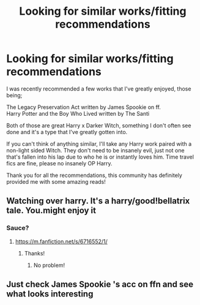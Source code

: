 #+TITLE: Looking for similar works/fitting recommendations

* Looking for similar works/fitting recommendations
:PROPERTIES:
:Author: BGreengrass
:Score: 6
:DateUnix: 1584575963.0
:DateShort: 2020-Mar-19
:FlairText: Request
:END:
I was recently recommended a few works that I've greatly enjoyed, those being;

The Legacy Preservation Act written by James Spookie on ff.\\
Harry Potter and the Boy Who Lived written by The Santi

Both of those are great Harry x Darker Witch, something I don't often see done and it's a type that I've greatly gotten into.

If you can't think of anything similar, I'll take any Harry work paired with a non-light sided Witch. They don't need to be insanely evil, just not one that's fallen into his lap due to who he is or instantly loves him. Time travel fics are fine, please no insanely OP Harry.

Thank you for all the recommendations, this community has definitely provided me with some amazing reads!


** Watching over harry. It's a harry/good!bellatrix tale. You.might enjoy it
:PROPERTIES:
:Author: Aniki356
:Score: 3
:DateUnix: 1584578803.0
:DateShort: 2020-Mar-19
:END:

*** Sauce?
:PROPERTIES:
:Author: spcyrnchsubbeans
:Score: 2
:DateUnix: 1584579706.0
:DateShort: 2020-Mar-19
:END:

**** [[https://m.fanfiction.net/s/6716552/1/]]
:PROPERTIES:
:Author: Aniki356
:Score: 3
:DateUnix: 1584579788.0
:DateShort: 2020-Mar-19
:END:

***** Thanks!
:PROPERTIES:
:Author: BGreengrass
:Score: 2
:DateUnix: 1584583182.0
:DateShort: 2020-Mar-19
:END:

****** No problem!
:PROPERTIES:
:Author: spcyrnchsubbeans
:Score: 2
:DateUnix: 1584583272.0
:DateShort: 2020-Mar-19
:END:


** Just check James Spookie 's acc on ffn and see what looks interesting
:PROPERTIES:
:Author: Erkkifloof
:Score: 1
:DateUnix: 1584599363.0
:DateShort: 2020-Mar-19
:END:
